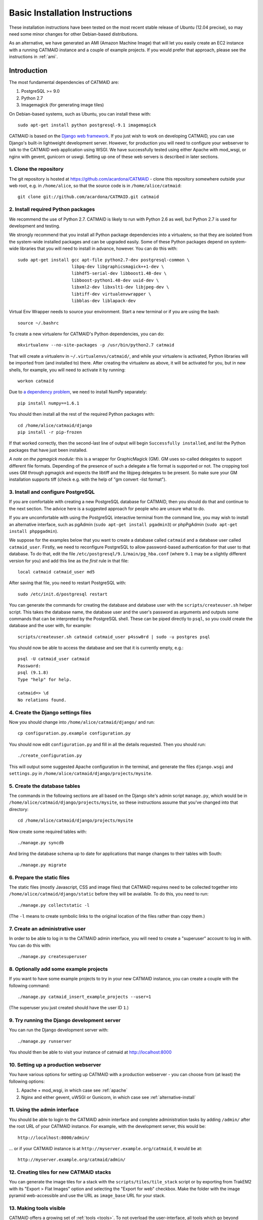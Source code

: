 .. _basic-installation:

Basic Installation Instructions
===============================

These installation instructions have been tested on the most
recent stable release of Ubuntu (12.04 precise), so may need
some minor changes for other Debian-based distributions.

As an alternative, we have generated an AMI (Amazon Machine
Image) that will let you easily create an EC2 instance with a
running CATMAID instance and a couple of example projects.  If
you would prefer that approach, please see the instructions in
:ref:`ami`.

Introduction
------------

The most fundamental dependencies of CATMAID are:

1. PostgreSQL >= 9.0
2. Python 2.7
3. Imagemagick (for generating image tiles)

On Debian-based systems, such as Ubuntu, you can install these
with::

    sudo apt-get install python postgresql-9.1 imagemagick

CATMAID is based on the `Django web framework
<https://www.djangoproject.com/>`_.  If you just wish to work on
developing CATMAID, you can use Django's built-in lightweight
development server.  However, for production you will need to
configure your webserver to talk to the CATMAID web application
using WSGI.  We have successfully tested using either Apache
with mod_wsgi, or nginx with gevent, gunicorn or uswgi.  Setting
up one of these web servers is described in later sections.

1. Clone the repository
#######################

The git repository is hosted at `https://github.com/acardona/CATMAID
<https://github.com/acardona/CATMAID>`_  - clone this repository
somewhere outside your web root, e.g. in ``/home/alice``, so that
the source code is in ``/home/alice/catmaid``::

   git clone git://github.com/acardona/CATMAID.git catmaid

2. Install required Python packages
###################################

We recommend the use of Python 2.7. CATMAID is likely to run
with Python 2.6 as well, but Python 2.7 is used for development
and testing.

We strongly recommend that you install all Python package
dependencies into a virtualenv, so that they are isolated from
the system-wide installed packages and can be upgraded easily.
Some of these Python packages depend on system-wide libraries
that you will need to install in advance, however.  You can do
this with::

    sudo apt-get install gcc apt-file python2.7-dev postgresql-common \
                         libpq-dev libgraphicsmagick++1-dev \
                         libhdf5-serial-dev libboost1.48-dev \
                         libboost-python1.48-dev uuid-dev \
                         libxml2-dev libxslt1-dev libjpeg-dev \
                         libtiff-dev virtualenvwrapper \
                         libblas-dev liblapack-dev

Virtual Env Wrapper needs to source your environment. Start a new terminal
or if you are using the bash::

    source ~/.bashrc

To create a new virtualenv for CATMAID's Python dependencies,
you can do::

    mkvirtualenv --no-site-packages -p /usr/bin/python2.7 catmaid

That will create a virtualenv in ``~/.virtualenvs/catmaid/``, and
while your virtualenv is activated, Python libraries will be
imported from (and installed to) there.  After creating the
virtualenv as above, it will be activated for you, but in new
shells, for example, you will need to activate it by running::

    workon catmaid

Due to `a dependency problem
<https://github.com/h5py/h5py/issues/96>`_, we need to install
NumPy separately::

   pip install numpy==1.6.1

You should then install all the rest of the required Python
packages with::

    cd /home/alice/catmaid/django
    pip install -r pip-frozen

If that worked correctly, then the second-last line of output
will begin ``Successfully installed``, and list the Python
packages that have just been installed.

*A note on the pgmagick module:* this is a wrapper for GraphicMagick (GM).
GM uses so-called delegates to support different file formats. Depending
of the presence of such a delegate a file format is supported or not. The
cropping tool uses GM through pgmagick and expects the libtiff and the
libjpeg delegates to be present. So make sure your GM installation
supports tiff (check e.g. with the help of "gm convert -list format").

3. Install and configure PostgreSQL
###################################

If you are comfortable with creating a new PostgreSQL database
for CATMAID, then you should do that and continue to the next
section.  The advice here is a suggested approach for people
who are unsure what to do.

If you are uncomfortable with using the PostgreSQL interactive
terminal from the command line, you may wish to install an
alternative interface, such as pgAdmin (``sudo apt-get install
pgadmin3``) or phpPgAdmin (``sudo apt-get install phppgadmin``).

We suppose for the examples below that you want to create a
database called ``catmaid`` and a database user called
``catmaid_user``.  Firstly, we need to reconfigure PostgreSQL to
allow password-based authentication for that user to that
database.  To do that, edit the file
``/etc/postgresql/9.1/main/pg_hba.conf`` (where ``9.1`` may be a
slightly different version for you) and add this line as the
*first* rule in that file::

    local catmaid catmaid_user md5

After saving that file, you need to restart PostgreSQL with::

    sudo /etc/init.d/postgresql restart

You can generate the commands for creating the database and
database user with the ``scripts/createuser.sh`` helper script.
This takes the database name, the database user and the user's
password as arguments and outputs some commands that can be
interpreted by the PostgreSQL shell.  These can be piped
directly to ``psql``, so you could create the database and the
user with, for example::

    scripts/createuser.sh catmaid catmaid_user p4ssw0rd | sudo -u postgres psql

You should now be able to access the database and see that it is
currently empty, e.g.::

    psql -U catmaid_user catmaid
    Password:
    psql (9.1.8)
    Type "help" for help.

    catmaid=> \d
    No relations found.

4. Create the Django settings files
###################################

Now you should change into
``/home/alice/catmaid/django/`` and run::

    cp configuration.py.example configuration.py

You should now edit ``configuration.py`` and fill in all the
details requested.  Then you should run::

    ./create_configuration.py

This will output some suggested Apache configuration in the
terminal, and generate the files ``django.wsgi`` and ``settings.py``
in ``/home/alice/catmaid/django/projects/mysite``.

5. Create the database tables
#############################

The commands in the following sections are all based on the
Django site's admin script ``manage.py``, which would be in
``/home/alice/catmaid/django/projects/mysite``, so these
instructions assume that you've changed into that directory::

    cd /home/alice/catmaid/django/projects/mysite

Now create some required tables with::

    ./manage.py syncdb

And bring the database schema up to date for applications that
mange changes to their tables with South::

    ./manage.py migrate

6. Prepare the static files
###########################

The static files (mostly Javascript, CSS and image files) that
CATMAID requires need to be collected together into
``/home/alice/catmaid/django/static`` before they will be
available.  To do this, you need to run::

   ./manage.py collectstatic -l

(The ``-l`` means to create symbolic links to the original
location of the files rather than copy them.)

7. Create an administrative user
################################

In order to be able to log in to the CATMAID admin interface,
you will need to create a "superuser" account to log in with.
You can do this with::

    ./manage.py createsuperuser

8. Optionally add some example projects
#######################################

If you want to have some example projects to try in your new
CATMAID instance, you can create a couple with the following
command::

    ./manage.py catmaid_insert_example_projects --user=1

(The superuser you just created should have the user ID ``1``.)

9. Try running the Django development server
############################################

You can run the Django development server with::

    ./manage.py runserver

You should then be able to visit your instance of catmaid at `http://localhost:8000
<http://localhost:8000>`_

10. Setting up a production webserver
#####################################

You have various options for setting up CATMAID with a
production webserver - you can choose from (at least) the
following options:

1. Apache + mod_wsgi, in which case see :ref:`apache`

2. Nginx and either gevent, uWSGI or Gunicorn, in which case see
   :ref:`alternative-install`

11. Using the admin interface
#############################

You should be able to login to the CATMAID admin interface and
complete administration tasks by adding ``/admin/`` after the
root URL of your CATMAID instance.  For example, with the
development server, this would be::

    http://localhost:8000/admin/

... or if your CATMAID instance is at
``http://myserver.example.org/catmaid``, it would be at::

    http://myserver.example.org/catmaid/admin/

12. Creating tiles for new CATMAID stacks
#########################################

You can generate the image tiles for a stack with the
``scripts/tiles/tile_stack`` script or by exporting from TrakEM2
with its "Export > Flat Images" option and selecting the "Export
for web" checkbox. Make the folder with the image pyramid
web-accessible and use the URL as ``image_base`` URL for your
stack.

13. Making tools visible
########################

CATMAID offers a growing set of :ref:`tools <tools>`. To not overload
the user-interface, all tools which go beyond navigation are hidden by
default. Which tools are visible is stored a
:ref:`user profile <user-profiles>` for each user. You can adjust these
settings at the bottom of the page while editing a user in the admin
interface.
